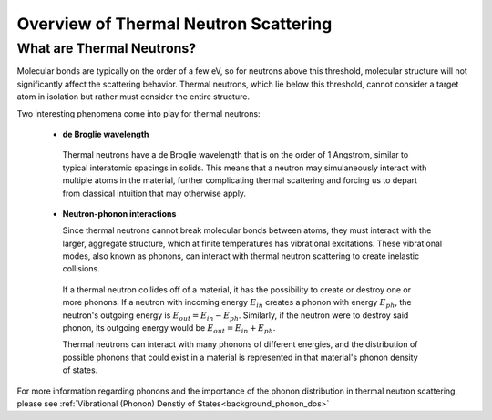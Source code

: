 .. This is a comment. Note how any initial comments are moved by
   transforms to after the document title, subtitle, and docinfo.

.. demo.rst from: http://docutils.sourceforge.net/docs/user/rst/demo.txt

.. |EXAMPLE| image:: _images/temp.png
   :width: 1em

.. _general_theory:

**************************************
Overview of Thermal Neutron Scattering
**************************************

..
  COMMENT: .. contents:: Table of Contents


What are Thermal Neutrons?
===========================

Molecular bonds are typically on the order of a few eV, so for neutrons above this threshold, molecular structure will not significantly affect the scattering behavior. Thermal neutrons, which lie below this threshold, cannot consider a target atom in isolation but rather must consider the entire structure. 

Two interesting phenomena come into play for thermal neutrons:


 * **de Broglie wavelength**

  Thermal neutrons have a de Broglie wavelength that is on the order of 1 Angstrom, similar to typical interatomic spacings in solids. This means that a neutron may simulaneously interact with multiple atoms in the material, further complicating thermal scattering and forcing us to depart from classical intuition that may otherwise apply.


 * **Neutron-phonon interactions**

   Since thermal neutrons cannot break molecular bonds between atoms, they must interact with the larger, aggregate structure, which at finite temperatures has vibrational excitations. These vibrational modes, also known as phonons, can interact with thermal neutron scattering to create inelastic collisions. 

  If a thermal neutron collides off of a material, it has the possibility to create or destroy one or more phonons. If a neutron with incoming energy :math:`E_{in}` creates a phonon with energy :math:`E_{ph}`, the neutron's outgoing energy is :math:`E_{out}=E_{in}-E_{ph}`. Similarly, if the neutron were to destroy said phonon, its outgoing energy would be :math:`E_{out}=E_{in}+E_{ph}`.

  Thermal neutrons can interact with many phonons of different energies, and the distribution of possible phonons that could exist in a material is represented in that material's phonon density of states.




For more information regarding phonons and the importance of the phonon distribution in thermal neutron scattering, please see :ref:`Vibrational (Phonon) Denstiy of States<background_phonon_dos>`

.. For neutrons above 1-10 eV, neutron scattering cross sections are functions of nuclide type, material temperature, and neutron energy. 
.. Molecular bonds are on the order of a few eV, so neutrons above about 10 eV are not strongly affected by material structure and their cross sections are simply a function of nuclide and neutron energy. For neutrons below 1-10 eV, material structure can also strongly affect scattering behavior. Slow neutrons have energies on the order of a materials vibrational modes, thus a scattering event could be strongly influenced by the creation or destruction of these normal modes (also known as phonons).


.. LEAPR aims to describe the ways in which low energy neutrons (with energy on the order of 1 eV or less) interact with material. Accurately describing these interactions is crucial for adequate modeling of thermal nuclear systems. A neutron at room temperature has an energy of approximately 0.025 eV, meaning that its de Broglie wavelength is about 1 angstrom which is close to typical interatomic spacing in materials. This can complicate neutron-target interactions, and thus describing thermal scattering must account for the wave-like behavior of neutrons. 


